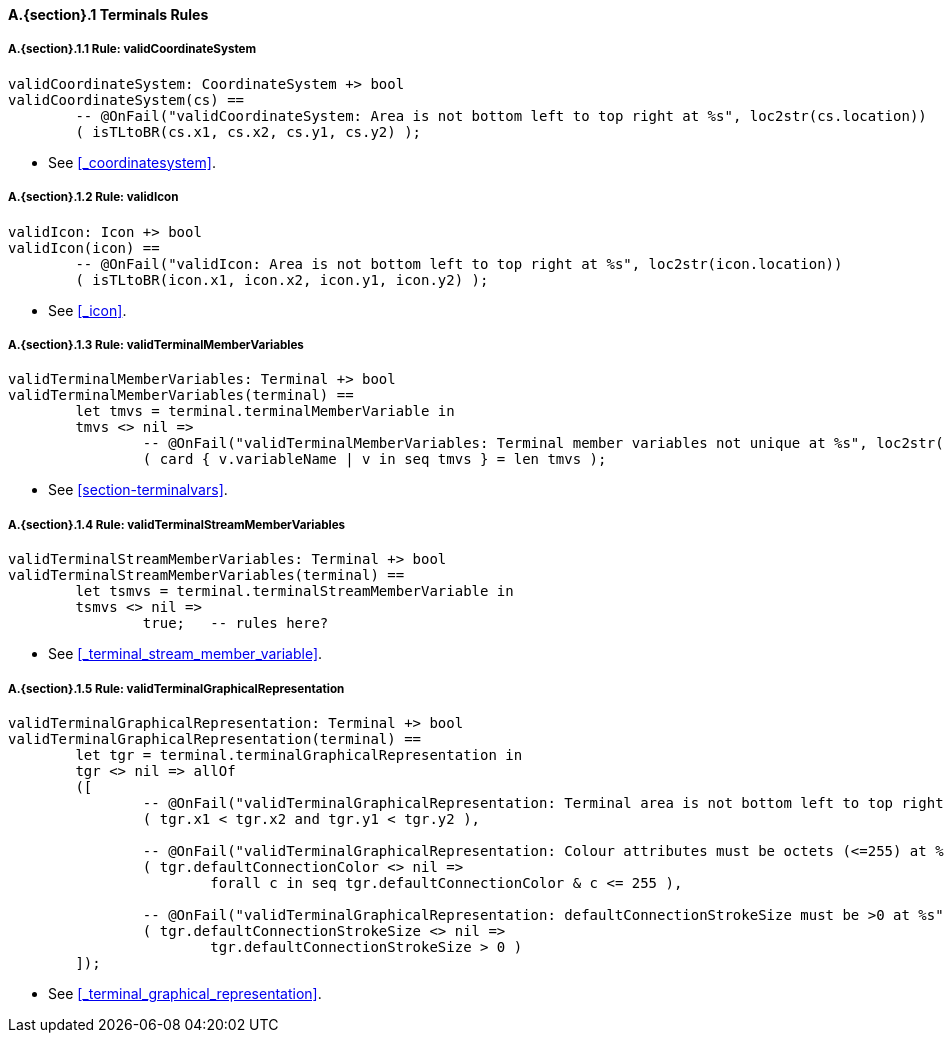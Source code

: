// This adds the "functions" section header for VDM only
ifdef::hidden[]
// {vdm}
functions
// {vdm}
endif::[]

==== A.{section}.{counter:subsection} Terminals Rules
===== A.{section}.{subsection}.{counter:typerule} Rule: validCoordinateSystem
[[validCoordinateSystem]]
// {vdm}
----
validCoordinateSystem: CoordinateSystem +> bool
validCoordinateSystem(cs) ==
	-- @OnFail("validCoordinateSystem: Area is not bottom left to top right at %s", loc2str(cs.location))
	( isTLtoBR(cs.x1, cs.x2, cs.y1, cs.y2) );
----
// {vdm}
- See <<_coordinatesystem>>.

===== A.{section}.{subsection}.{counter:typerule} Rule: validIcon
[[validIcon]]
// {vdm}
----
validIcon: Icon +> bool
validIcon(icon) ==
	-- @OnFail("validIcon: Area is not bottom left to top right at %s", loc2str(icon.location))
	( isTLtoBR(icon.x1, icon.x2, icon.y1, icon.y2) );
----
// {vdm}
- See <<_icon>>.

===== A.{section}.{subsection}.{counter:typerule} Rule: validTerminalMemberVariables
[[validTerminalMemberVariables]]
// {vdm}
----
validTerminalMemberVariables: Terminal +> bool
validTerminalMemberVariables(terminal) ==
	let tmvs = terminal.terminalMemberVariable in
	tmvs <> nil =>
		-- @OnFail("validTerminalMemberVariables: Terminal member variables not unique at %s", loc2str(terminal.location))
		( card { v.variableName | v in seq tmvs } = len tmvs );
----
// {vdm}
- See <<section-terminalvars>>.

===== A.{section}.{subsection}.{counter:typerule} Rule: validTerminalStreamMemberVariables
[[validTerminalStreamMemberVariables]]
// {vdm}
----
validTerminalStreamMemberVariables: Terminal +> bool
validTerminalStreamMemberVariables(terminal) ==
	let tsmvs = terminal.terminalStreamMemberVariable in
	tsmvs <> nil =>
		true;	-- rules here?
----
// {vdm}
- See <<_terminal_stream_member_variable>>.

===== A.{section}.{subsection}.{counter:typerule} Rule: validTerminalGraphicalRepresentation
[[validTerminalGraphicalRepresentation]]
// {vdm}
----
validTerminalGraphicalRepresentation: Terminal +> bool
validTerminalGraphicalRepresentation(terminal) ==
	let tgr = terminal.terminalGraphicalRepresentation in
	tgr <> nil => allOf
	([
		-- @OnFail("validTerminalGraphicalRepresentation: Terminal area is not bottom left to top right at %s", loc2str(tgr.location))
		( tgr.x1 < tgr.x2 and tgr.y1 < tgr.y2 ),

		-- @OnFail("validTerminalGraphicalRepresentation: Colour attributes must be octets (<=255) at %s", loc2str(tgr.location))
		( tgr.defaultConnectionColor <> nil =>
			forall c in seq tgr.defaultConnectionColor & c <= 255 ),

		-- @OnFail("validTerminalGraphicalRepresentation: defaultConnectionStrokeSize must be >0 at %s", loc2str(tgr.location))
		( tgr.defaultConnectionStrokeSize <> nil =>
			tgr.defaultConnectionStrokeSize > 0 )
	]);
----
// {vdm}
- See <<_terminal_graphical_representation>>.

// This adds the docrefs for VDM only
ifdef::hidden[]
// {vdm}
values
	Terminals_refs : ReferenceMap =
	{
		"validCoordinateSystem" |->
		[
			"fmi-standard/docs/index.html#_coordinatesystem"
		],

		"validIcon" |->
		[
			"fmi-standard/docs/index.html#_icon"
		],

		"validTerminalMemberVariables" |->
		[
			"fmi-standard/docs/index.html#section-terminalvars"
		],

		"validTerminalGraphicalRepresentation" |->
		[
			"fmi-standard/docs/index.html#_terminal_graphical_representation"
		],

		"validTerminalStreamMemberVariables" |->
		[
			"fmi-standard/docs/index.html#_terminal_stream_member_variable"
		]
	};
// {vdm}
endif::[]





